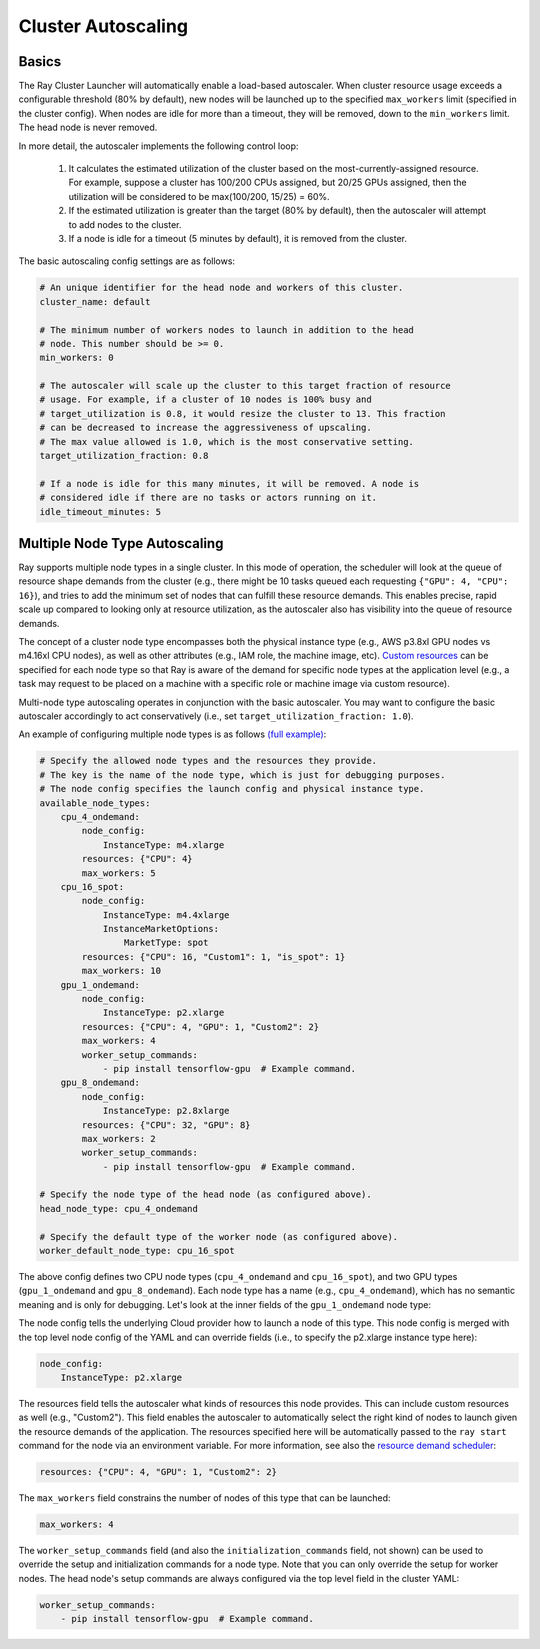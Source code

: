 .. _ref-autoscaling:

Cluster Autoscaling
===================

Basics
------

The Ray Cluster Launcher will automatically enable a load-based autoscaler. When cluster resource usage exceeds a configurable threshold (80% by default), new nodes will be launched up to the specified ``max_workers`` limit (specified in the cluster config). When nodes are idle for more than a timeout, they will be removed, down to the ``min_workers`` limit. The head node is never removed.

In more detail, the autoscaler implements the following control loop:

 1. It calculates the estimated utilization of the cluster based on the most-currently-assigned resource. For example, suppose a cluster has 100/200 CPUs assigned, but 20/25 GPUs assigned, then the utilization will be considered to be max(100/200, 15/25) = 60%.
 2. If the estimated utilization is greater than the target (80% by default), then the autoscaler will attempt to add nodes to the cluster.
 3. If a node is idle for a timeout (5 minutes by default), it is removed from the cluster.

The basic autoscaling config settings are as follows:

.. code::

    # An unique identifier for the head node and workers of this cluster.
    cluster_name: default

    # The minimum number of workers nodes to launch in addition to the head
    # node. This number should be >= 0.
    min_workers: 0

    # The autoscaler will scale up the cluster to this target fraction of resource
    # usage. For example, if a cluster of 10 nodes is 100% busy and
    # target_utilization is 0.8, it would resize the cluster to 13. This fraction
    # can be decreased to increase the aggressiveness of upscaling.
    # The max value allowed is 1.0, which is the most conservative setting.
    target_utilization_fraction: 0.8

    # If a node is idle for this many minutes, it will be removed. A node is
    # considered idle if there are no tasks or actors running on it.
    idle_timeout_minutes: 5

Multiple Node Type Autoscaling
------------------------------

Ray supports multiple node types in a single cluster. In this mode of operation, the scheduler will look at the queue of resource shape demands from the cluster (e.g., there might be 10 tasks queued each requesting ``{"GPU": 4, "CPU": 16}``), and tries to add the minimum set of nodes that can fulfill these resource demands. This enables precise, rapid scale up compared to looking only at resource utilization, as the autoscaler also has visibility into the queue of resource demands.

The concept of a cluster node type encompasses both the physical instance type (e.g., AWS p3.8xl GPU nodes vs m4.16xl CPU nodes), as well as other attributes (e.g., IAM role, the machine image, etc). `Custom resources <configure.html>`__ can be specified for each node type so that Ray is aware of the demand for specific node types at the application level (e.g., a task may request to be placed on a machine with a specific role or machine image via custom resource).

Multi-node type autoscaling operates in conjunction with the basic autoscaler. You may want to configure the basic autoscaler accordingly to act conservatively (i.e., set ``target_utilization_fraction: 1.0``).

An example of configuring multiple node types is as follows `(full example) <https://github.com/ray-project/ray/blob/master/python/ray/autoscaler/aws/example-multi-node-type.yaml>`__:

.. code::

    # Specify the allowed node types and the resources they provide.
    # The key is the name of the node type, which is just for debugging purposes.
    # The node config specifies the launch config and physical instance type.
    available_node_types:
        cpu_4_ondemand:
            node_config:
                InstanceType: m4.xlarge
            resources: {"CPU": 4}
            max_workers: 5
        cpu_16_spot:
            node_config:
                InstanceType: m4.4xlarge
                InstanceMarketOptions:
                    MarketType: spot
            resources: {"CPU": 16, "Custom1": 1, "is_spot": 1}
            max_workers: 10
        gpu_1_ondemand:
            node_config:
                InstanceType: p2.xlarge
            resources: {"CPU": 4, "GPU": 1, "Custom2": 2}
            max_workers: 4
            worker_setup_commands:
                - pip install tensorflow-gpu  # Example command.
        gpu_8_ondemand:
            node_config:
                InstanceType: p2.8xlarge
            resources: {"CPU": 32, "GPU": 8}
            max_workers: 2
            worker_setup_commands:
                - pip install tensorflow-gpu  # Example command.

    # Specify the node type of the head node (as configured above).
    head_node_type: cpu_4_ondemand

    # Specify the default type of the worker node (as configured above).
    worker_default_node_type: cpu_16_spot


The above config defines two CPU node types (``cpu_4_ondemand`` and ``cpu_16_spot``), and two GPU types (``gpu_1_ondemand`` and ``gpu_8_ondemand``). Each node type has a name (e.g., ``cpu_4_ondemand``), which has no semantic meaning and is only for debugging. Let's look at the inner fields of the ``gpu_1_ondemand`` node type:

The node config tells the underlying Cloud provider how to launch a node of this type. This node config is merged with the top level node config of the YAML and can override fields (i.e., to specify the p2.xlarge instance type here):

.. code::

    node_config:
        InstanceType: p2.xlarge

The resources field tells the autoscaler what kinds of resources this node provides. This can include custom resources as well (e.g., "Custom2"). This field enables the autoscaler to automatically select the right kind of nodes to launch given the resource demands of the application. The resources specified here will be automatically passed to the ``ray start`` command for the node via an environment variable. For more information, see also the `resource demand scheduler <https://github.com/ray-project/ray/blob/master/python/ray/autoscaler/resource_demand_scheduler.py>`__:

.. code::

    resources: {"CPU": 4, "GPU": 1, "Custom2": 2}

The ``max_workers`` field constrains the number of nodes of this type that can be launched:

.. code::

    max_workers: 4

The ``worker_setup_commands`` field (and also the ``initialization_commands`` field, not shown) can be used to override the setup and initialization commands for a node type. Note that you can only override the setup for worker nodes. The head node's setup commands are always configured via the top level field in the cluster YAML:

.. code::

    worker_setup_commands:
        - pip install tensorflow-gpu  # Example command.
